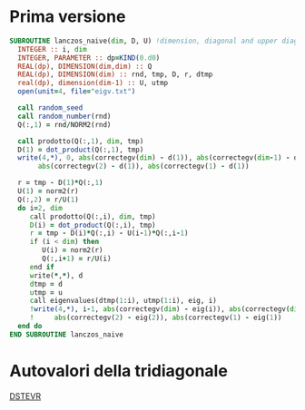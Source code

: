 * Prima versione
#+begin_src fortran
SUBROUTINE lanczos_naive(dim, D, U) !dimension, diagonal and upper diagonal of resulting symmetric tridiagonal matrix
  INTEGER :: i, dim
  INTEGER, PARAMETER :: dp=KIND(0.d0)
  REAL(dp), DIMENSION(dim,dim) :: Q
  REAL(dp), DIMENSION(dim) :: rnd, tmp, D, r, dtmp
  real(dp), dimension(dim-1) :: U, utmp
  open(unit=4, file="eigv.txt")

  call random_seed
  call random_number(rnd)
  Q(:,1) = rnd/NORM2(rnd)
  
  call prodotto(Q(:,1), dim, tmp)
  D(1) = dot_product(Q(:,1), tmp)
  write(4,*), 0, abs(correctegv(dim) - d(1)), abs(correctegv(dim-1) - d(1)),&
       abs(correctegv(2) - d(1)), abs(correctegv(1) - d(1))
  
  r = tmp - D(1)*Q(:,1)
  U(1) = norm2(r)
  Q(:,2) = r/U(1)
  do i=2, dim
     call prodotto(Q(:,i), dim, tmp)
     D(i) = dot_product(Q(:,i), tmp)
     r = tmp - D(i)*Q(:,i) - U(i-1)*Q(:,i-1)
     if (i < dim) then
        U(i) = norm2(r)
        Q(:,i+1) = r/U(i)
     end if
     write(*,*), d
     dtmp = d
     utmp = u
     call eigenvalues(dtmp(1:i), utmp(1:i), eig, i)
     !write(4,*), i-1, abs(correctegv(dim) - eig(i)), abs(correctegv(dim-1) - eig(i-1)),&
     !     abs(correctegv(2) - eig(2)), abs(correctegv(1) - eig(1))
  end do
END SUBROUTINE lanczos_naive
#+end_src 
* Autovalori della tridiagonale

[[http://www.netlib.org/lapack/explore-html/d9/d45/dstevr_8f.html#][DSTEVR]]
